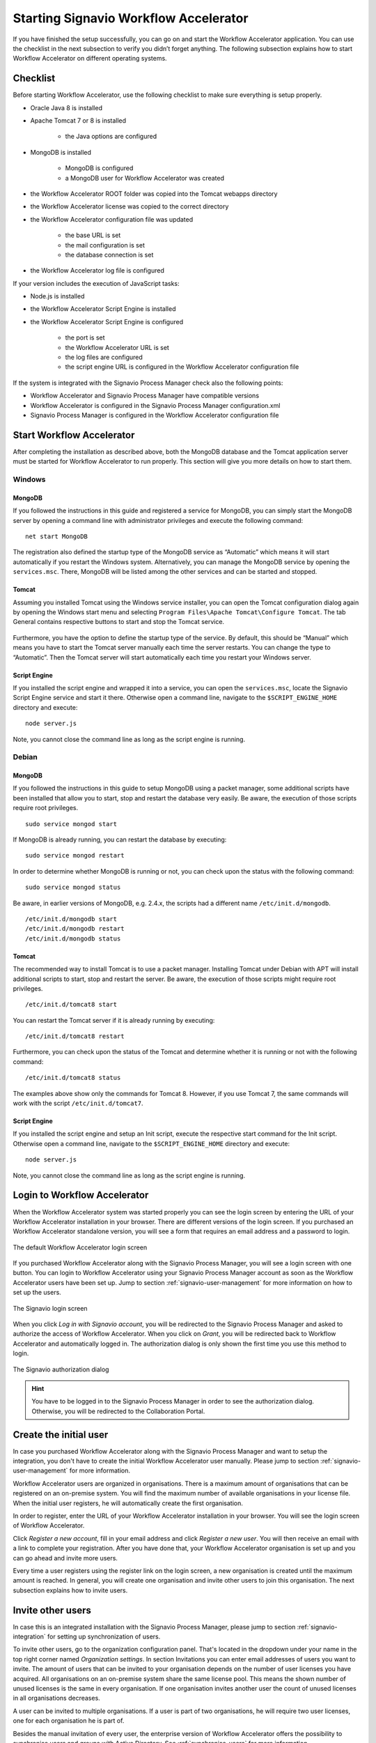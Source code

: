 .. _starting-effektif:

Starting Signavio Workflow Accelerator
======================================
If you have finished the setup successfully, you can go on and start the Workflow Accelerator application. 
You can use the checklist in the next subsection to verify you didn’t forget anything. 
The following subsection explains how to start Workflow Accelerator on different operating systems.

Checklist
---------
Before starting Workflow Accelerator, use the following checklist to make sure everything is setup properly.

* Oracle Java 8 is installed
* Apache Tomcat 7 or 8 is installed

    * the Java options are configured

* MongoDB is installed
    
    * MongoDB is configured
    * a MongoDB user for Workflow Accelerator was created

* the Workflow Accelerator ROOT folder was copied into the Tomcat webapps directory
* the Workflow Accelerator license was copied to the correct directory
* the Workflow Accelerator configuration file was updated

    * the base URL is set
    * the mail configuration is set
    * the database connection is set

* the Workflow Accelerator log file is configured

If your version includes the execution of JavaScript tasks:

* Node.js is installed
* the Workflow Accelerator Script Engine is installed
* the Workflow Accelerator Script Engine is configured

    * the port is set
    * the Workflow Accelerator URL is set
    * the log files are configured
    * the script engine URL is configured in the Workflow Accelerator configuration file

If the system is integrated with the Signavio Process Manager check also the following points:

* Workflow Accelerator and Signavio Process Manager have compatible versions
* Workflow Accelerator is configured in the Signavio Process Manager configuration.xml
* Signavio Process Manager is configured in the Workflow Accelerator configuration file

Start Workflow Accelerator
--------------------------
After completing the installation as described above, both the MongoDB database and the Tomcat application server must be started for Workflow Accelerator to run properly. 
This section will give you more details on how to start them.

Windows
```````

MongoDB
^^^^^^^
If you followed the instructions in this guide and registered a service for MongoDB, you can simply start the MongoDB server by opening a command line with administrator privileges and execute the following command: ::

    net start MongoDB

The registration also defined the startup type of the MongoDB service as “Automatic” which means it will start automatically if you restart the Windows system.
Alternatively, you can manage the MongoDB service by opening the ``services.msc``\ . 
There, MongoDB will be listed among the other services and can be started and stopped.

Tomcat
^^^^^^
Assuming you installed Tomcat using the Windows service installer, you can open the Tomcat configuration dialog again by opening the Windows start menu and selecting ``Program Files\Apache Tomcat\Configure Tomcat``\ . 
The tab General contains respective buttons to start and stop the Tomcat service. 

.. figure:: _static/images/Start_Tomcat_Windows.png
    :align: center
    :scale: 70%

Furthermore, you have the option to define the startup type of the service. 
By default, this should be “Manual” which means you have to start the Tomcat server manually each time the server restarts. 
You can change the type to “Automatic”. 
Then the Tomcat server will start automatically each time you restart your Windows server.

Script Engine
^^^^^^^^^^^^^
If you installed the script engine and wrapped it into a service, you can open the ``services.msc``, locate the Signavio Script Engine service and start it there.
Otherwise open a command line, navigate to the ``$SCRIPT_ENGINE_HOME`` directory and execute: ::

    node server.js

Note, you cannot close the command line as long as the script engine is running.

Debian
``````

MongoDB
^^^^^^^
If you followed the instructions in this guide to setup MongoDB using a packet manager, some additional scripts have been installed that allow you to start, stop and restart the database very easily. 
Be aware, the execution of those scripts require root privileges. ::

    sudo service mongod start

If MongoDB is already running, you can restart the database by executing: ::
    
    sudo service mongod restart

In order to determine whether MongoDB is running or not, you can check upon the status with the following command: ::
    
    sudo service mongod status

Be aware, in earlier versions of MongoDB, e.g. 2.4.x, the scripts had a different name ``/etc/init.d/mongodb``. ::

    /etc/init.d/mongodb start
    /etc/init.d/mongodb restart
    /etc/init.d/mongodb status

Tomcat
^^^^^^
The recommended way to install Tomcat is to use a packet manager. 
Installing Tomcat under Debian with APT will install additional scripts to start, stop and restart the server. 
Be aware, the execution of those scripts might require root privileges. ::

    /etc/init.d/tomcat8 start

You can restart the Tomcat server if it is already running by executing: ::

    /etc/init.d/tomcat8 restart

Furthermore, you can check upon the status of the Tomcat and determine whether it is running or not with the following command: ::

    /etc/init.d/tomcat8 status

The examples above show only the commands for Tomcat 8. However, if you use Tomcat 7, the same commands will work with the script ``/etc/init.d/tomcat7``\ .

Script Engine
^^^^^^^^^^^^^
If you installed the script engine and setup an Init script, execute the respective start command for the Init script.
Otherwise open a command line, navigate to the ``$SCRIPT_ENGINE_HOME`` directory and execute: ::

    node server.js

Note, you cannot close the command line as long as the script engine is running.

Login to Workflow Accelerator
-----------------------------
When the Workflow Accelerator system was started properly you can see the login screen by entering the URL of your Workflow Accelerator installation in your browser. 
There are different versions of the login screen. 
If you purchased an Workflow Accelerator standalone version, you will see a form that requires an email address and a password to login.
 
.. figure:: _static/images/login.png
    :align: center

    The default Workflow Accelerator login screen

If you purchased Workflow Accelerator along with the Signavio Process Manager, you will see a login screen with one button. 
You can login to Workflow Accelerator using your Signavio Process Manager account as soon as the Workflow Accelerator users have been set up. 
Jump to section :ref:`signavio-user-management` for more information on how to set up the users. 

.. figure:: _static/images/signavio_login.png
    :align: center

    The Signavio login screen

When you click *Log in with Signavio account*\ , you will be redirected to the Signavio Process Manager and asked to authorize the access of Workflow Accelerator. 
When you click on *Grant*\ , you will be redirected back to Workflow Accelerator and automatically logged in. 
The authorization dialog is only shown the first time you use this method to login.

.. figure:: _static/images/authorization.png
    :align: center

    The Signavio authorization dialog

.. hint:: You have to be logged in to the Signavio Process Manager in order to see the authorization dialog. Otherwise, you will be redirected to the Collaboration Portal.

.. _create-initial-user:

Create the initial user
-----------------------
In case you purchased Workflow Accelerator along with the Signavio Process Manager and want to setup the integration, you don't have to create the initial Workflow Accelerator user manually. 
Please jump to section :ref:`signavio-user-management` for more information.

Workflow Accelerator users are organized in organisations. 
There is a maximum amount of organisations that can be registered on an on-premise system. 
You will find the maximum number of available organisations in your license file. 
When the initial user registers, he will automatically create the first organisation.

In order to register, enter the URL of your Workflow Accelerator installation in your browser. 
You will see the login screen of Workflow Accelerator.

Click *Register a new account*, fill in your email address and click *Register a new user*\ . 
You will then receive an email with a link to complete your registration. 
After you have done that, your Workflow Accelerator organisation is set up and you can go ahead and invite more users.

Every time a user registers using the register link on the login screen, a new organisation is created until the maximum amount is reached. 
In general, you will create one organisation and invite other users to join this organisation. 
The next subsection explains how to invite users.

Invite other users
------------------
In case this is an integrated installation with the Signavio Process Manager, please jump to section :ref:`signavio-integration` for setting up synchronization of users.

To invite other users, go to the organization configuration panel. 
That's located in the dropdown under your name in the top right corner named *Organization settings*\ . 
In section Invitations you can enter email addresses of users you want to invite. 
The amount of users that can be invited to your organisation depends on the number of user licenses you have acquired. 
All organisations on an on-premise system share the same license pool. 
This means the shown number of unused licenses is the same in every organisation. 
If one organisation invites another user the count of unused licenses in all organisations decreases.

A user can be invited to multiple organisations. 
If a user is part of two organisations, he will require two user licenses, one for each organisation he is part of.

Besides the manual invitation of every user, the enterprise version of Workflow Accelerator offers the possibility to synchronise users and groups with Active Directory.
See :ref:`synchronise-users` for more information.